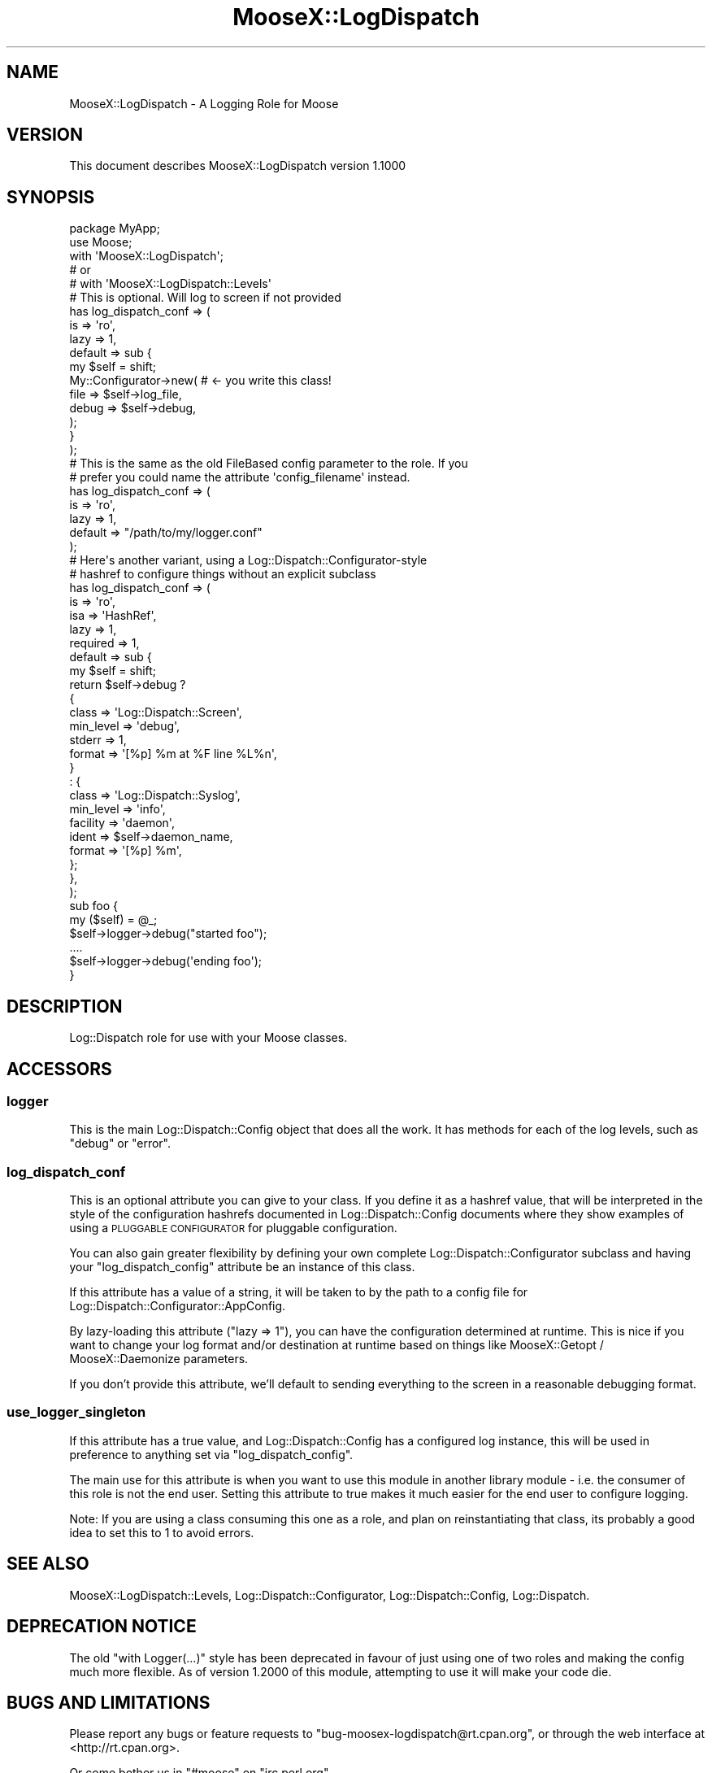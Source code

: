 .\" Automatically generated by Pod::Man 2.23 (Pod::Simple 3.14)
.\"
.\" Standard preamble:
.\" ========================================================================
.de Sp \" Vertical space (when we can't use .PP)
.if t .sp .5v
.if n .sp
..
.de Vb \" Begin verbatim text
.ft CW
.nf
.ne \\$1
..
.de Ve \" End verbatim text
.ft R
.fi
..
.\" Set up some character translations and predefined strings.  \*(-- will
.\" give an unbreakable dash, \*(PI will give pi, \*(L" will give a left
.\" double quote, and \*(R" will give a right double quote.  \*(C+ will
.\" give a nicer C++.  Capital omega is used to do unbreakable dashes and
.\" therefore won't be available.  \*(C` and \*(C' expand to `' in nroff,
.\" nothing in troff, for use with C<>.
.tr \(*W-
.ds C+ C\v'-.1v'\h'-1p'\s-2+\h'-1p'+\s0\v'.1v'\h'-1p'
.ie n \{\
.    ds -- \(*W-
.    ds PI pi
.    if (\n(.H=4u)&(1m=24u) .ds -- \(*W\h'-12u'\(*W\h'-12u'-\" diablo 10 pitch
.    if (\n(.H=4u)&(1m=20u) .ds -- \(*W\h'-12u'\(*W\h'-8u'-\"  diablo 12 pitch
.    ds L" ""
.    ds R" ""
.    ds C` ""
.    ds C' ""
'br\}
.el\{\
.    ds -- \|\(em\|
.    ds PI \(*p
.    ds L" ``
.    ds R" ''
'br\}
.\"
.\" Escape single quotes in literal strings from groff's Unicode transform.
.ie \n(.g .ds Aq \(aq
.el       .ds Aq '
.\"
.\" If the F register is turned on, we'll generate index entries on stderr for
.\" titles (.TH), headers (.SH), subsections (.SS), items (.Ip), and index
.\" entries marked with X<> in POD.  Of course, you'll have to process the
.\" output yourself in some meaningful fashion.
.ie \nF \{\
.    de IX
.    tm Index:\\$1\t\\n%\t"\\$2"
..
.    nr % 0
.    rr F
.\}
.el \{\
.    de IX
..
.\}
.\"
.\" Accent mark definitions (@(#)ms.acc 1.5 88/02/08 SMI; from UCB 4.2).
.\" Fear.  Run.  Save yourself.  No user-serviceable parts.
.    \" fudge factors for nroff and troff
.if n \{\
.    ds #H 0
.    ds #V .8m
.    ds #F .3m
.    ds #[ \f1
.    ds #] \fP
.\}
.if t \{\
.    ds #H ((1u-(\\\\n(.fu%2u))*.13m)
.    ds #V .6m
.    ds #F 0
.    ds #[ \&
.    ds #] \&
.\}
.    \" simple accents for nroff and troff
.if n \{\
.    ds ' \&
.    ds ` \&
.    ds ^ \&
.    ds , \&
.    ds ~ ~
.    ds /
.\}
.if t \{\
.    ds ' \\k:\h'-(\\n(.wu*8/10-\*(#H)'\'\h"|\\n:u"
.    ds ` \\k:\h'-(\\n(.wu*8/10-\*(#H)'\`\h'|\\n:u'
.    ds ^ \\k:\h'-(\\n(.wu*10/11-\*(#H)'^\h'|\\n:u'
.    ds , \\k:\h'-(\\n(.wu*8/10)',\h'|\\n:u'
.    ds ~ \\k:\h'-(\\n(.wu-\*(#H-.1m)'~\h'|\\n:u'
.    ds / \\k:\h'-(\\n(.wu*8/10-\*(#H)'\z\(sl\h'|\\n:u'
.\}
.    \" troff and (daisy-wheel) nroff accents
.ds : \\k:\h'-(\\n(.wu*8/10-\*(#H+.1m+\*(#F)'\v'-\*(#V'\z.\h'.2m+\*(#F'.\h'|\\n:u'\v'\*(#V'
.ds 8 \h'\*(#H'\(*b\h'-\*(#H'
.ds o \\k:\h'-(\\n(.wu+\w'\(de'u-\*(#H)/2u'\v'-.3n'\*(#[\z\(de\v'.3n'\h'|\\n:u'\*(#]
.ds d- \h'\*(#H'\(pd\h'-\w'~'u'\v'-.25m'\f2\(hy\fP\v'.25m'\h'-\*(#H'
.ds D- D\\k:\h'-\w'D'u'\v'-.11m'\z\(hy\v'.11m'\h'|\\n:u'
.ds th \*(#[\v'.3m'\s+1I\s-1\v'-.3m'\h'-(\w'I'u*2/3)'\s-1o\s+1\*(#]
.ds Th \*(#[\s+2I\s-2\h'-\w'I'u*3/5'\v'-.3m'o\v'.3m'\*(#]
.ds ae a\h'-(\w'a'u*4/10)'e
.ds Ae A\h'-(\w'A'u*4/10)'E
.    \" corrections for vroff
.if v .ds ~ \\k:\h'-(\\n(.wu*9/10-\*(#H)'\s-2\u~\d\s+2\h'|\\n:u'
.if v .ds ^ \\k:\h'-(\\n(.wu*10/11-\*(#H)'\v'-.4m'^\v'.4m'\h'|\\n:u'
.    \" for low resolution devices (crt and lpr)
.if \n(.H>23 .if \n(.V>19 \
\{\
.    ds : e
.    ds 8 ss
.    ds o a
.    ds d- d\h'-1'\(ga
.    ds D- D\h'-1'\(hy
.    ds th \o'bp'
.    ds Th \o'LP'
.    ds ae ae
.    ds Ae AE
.\}
.rm #[ #] #H #V #F C
.\" ========================================================================
.\"
.IX Title "MooseX::LogDispatch 3"
.TH MooseX::LogDispatch 3 "2010-04-18" "perl v5.12.3" "User Contributed Perl Documentation"
.\" For nroff, turn off justification.  Always turn off hyphenation; it makes
.\" way too many mistakes in technical documents.
.if n .ad l
.nh
.SH "NAME"
MooseX::LogDispatch \- A Logging Role for Moose
.SH "VERSION"
.IX Header "VERSION"
This document describes MooseX::LogDispatch version 1.1000
.SH "SYNOPSIS"
.IX Header "SYNOPSIS"
.Vb 5
\& package MyApp;
\& use Moose;
\& with \*(AqMooseX::LogDispatch\*(Aq;
\& # or
\& # with \*(AqMooseX::LogDispatch::Levels\*(Aq
\&    
\& # This is optional. Will log to screen if not provided
\& has log_dispatch_conf => (
\&   is => \*(Aqro\*(Aq,
\&   lazy => 1,
\&   default => sub {
\&     my $self = shift;
\&     My::Configurator\->new( # <\- you write this class!
\&         file => $self\->log_file,
\&         debug => $self\->debug,
\&     );
\&          
\&   }
\& );
\&
\& # This is the same as the old FileBased config parameter to the role. If you
\& # prefer you could name the attribute \*(Aqconfig_filename\*(Aq instead.
\& has log_dispatch_conf => (
\&   is => \*(Aqro\*(Aq,
\&   lazy => 1,
\&   default => "/path/to/my/logger.conf"
\& );
\&
\& # Here\*(Aqs another variant, using a Log::Dispatch::Configurator\-style 
\& #  hashref to configure things without an explicit subclass
\& has log_dispatch_conf => (
\&   is => \*(Aqro\*(Aq,
\&   isa => \*(AqHashRef\*(Aq,
\&   lazy => 1,
\&   required => 1,
\&   default => sub {
\&     my $self = shift;
\&     return $self\->debug ?
\&        {
\&          class     => \*(AqLog::Dispatch::Screen\*(Aq,
\&          min_level => \*(Aqdebug\*(Aq,
\&          stderr    => 1,
\&          format    => \*(Aq[%p] %m at %F line %L%n\*(Aq,
\&        }
\&        : {
\&            class     => \*(AqLog::Dispatch::Syslog\*(Aq,
\&            min_level => \*(Aqinfo\*(Aq,
\&            facility  => \*(Aqdaemon\*(Aq,
\&            ident     => $self\->daemon_name,
\&            format    => \*(Aq[%p] %m\*(Aq,
\&        };
\&    },
\& );
\&
\&
\& sub foo { 
\&   my ($self) = @_;
\&   $self\->logger\->debug("started foo");
\&   ....
\&   $self\->logger\->debug(\*(Aqending foo\*(Aq);
\& }
.Ve
.SH "DESCRIPTION"
.IX Header "DESCRIPTION"
Log::Dispatch role for use with your Moose classes.
.SH "ACCESSORS"
.IX Header "ACCESSORS"
.SS "logger"
.IX Subsection "logger"
This is the main Log::Dispatch::Config object that does all the work. It 
has methods for each of the log levels, such as \f(CW\*(C`debug\*(C'\fR or \f(CW\*(C`error\*(C'\fR.
.SS "log_dispatch_conf"
.IX Subsection "log_dispatch_conf"
This is an optional attribute you can give to your class.  If you define it as
a hashref value, that will be interpreted in the style of the configuration
hashrefs documented in Log::Dispatch::Config documents where they show
examples of using a
\&\s-1PLUGGABLE\s0 \s-1CONFIGURATOR\s0 
for pluggable configuration.
.PP
You can also gain greater flexibility by defining your own complete
Log::Dispatch::Configurator subclass and having your \f(CW\*(C`log_dispatch_config\*(C'\fR
attribute be an instance of this class.
.PP
If this attribute has a value of a string, it will be taken to by the path to
a config file for Log::Dispatch::Configurator::AppConfig.
.PP
By lazy-loading this attribute (\f(CW\*(C`lazy => 1\*(C'\fR), you can have the
configuration determined at runtime.  This is nice if you want to change your
log format and/or destination at runtime based on things like
MooseX::Getopt / MooseX::Daemonize parameters.
.PP
If you don't provide this attribute, we'll default to sending everything to
the screen in a reasonable debugging format.
.SS "use_logger_singleton"
.IX Subsection "use_logger_singleton"
If this attribute has a true value, and Log::Dispatch::Config has a
configured log instance, this will be used in preference to anything set via
\&\f(CW\*(C`log_dispatch_config\*(C'\fR.
.PP
The main use for this attribute is when you want to use this module in another
library module \- i.e. the consumer of this role is not the end user. Setting
this attribute to true makes it much easier for the end user to configure 
logging.
.PP
Note: If you are using a class consuming this one as a role, and plan on 
reinstantiating that class, its probably a good idea to set this to 1 to avoid
errors.
.SH "SEE ALSO"
.IX Header "SEE ALSO"
MooseX::LogDispatch::Levels, Log::Dispatch::Configurator,
Log::Dispatch::Config, Log::Dispatch.
.SH "DEPRECATION NOTICE"
.IX Header "DEPRECATION NOTICE"
The old \f(CW\*(C`with Logger(...)\*(C'\fR style has been deprecated in favour of just 
using one of two roles and making the config much more flexible. As of 
version 1.2000 of this module, attempting to use it will make your code die.
.SH "BUGS AND LIMITATIONS"
.IX Header "BUGS AND LIMITATIONS"
Please report any bugs or feature requests to
\&\f(CW\*(C`bug\-moosex\-logdispatch@rt.cpan.org\*(C'\fR, or through the web interface at
<http://rt.cpan.org>.
.PP
Or come bother us in \f(CW\*(C`#moose\*(C'\fR on \f(CW\*(C`irc.perl.org\*(C'\fR.
.SH "AUTHOR"
.IX Header "AUTHOR"
Ash Berlin \f(CW\*(C`<ash@cpan.org>\*(C'\fR
v1.2000 fixes by Mike Whitaker \f(CW\*(C`<penfold@cpan.org>\*(C'\fR
.PP
Based on work by Chris Prather  \f(CW\*(C`<perigrin@cpan.org>\*(C'\fR
.PP
Thanks to Brandon Black \f(CW\*(C`<blblack@gmail.com>\*(C'\fR for showing me a much nicer
way to configure things.
.SH "LICENCE AND COPYRIGHT"
.IX Header "LICENCE AND COPYRIGHT"
Some development sponsored by Takkle Inc.
.PP
Copyright (c) 2007, Ash Berlin \f(CW\*(C`<ash@cpan.org>\*(C'\fR. Some rights reserved.
.PP
Copyright (c) 2007, Chris Prather \f(CW\*(C`<perigrin@cpan.org>\*(C'\fR. Some rights 
reserved.
.PP
This module is free software; you can redistribute it and/or
modify it under the same terms as Perl itself. See perlartistic.
